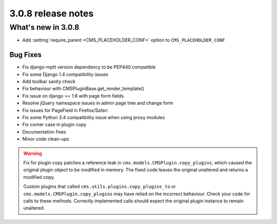 .. _upgrade-to-3.0.8:

###################
3.0.8 release notes
###################

*******************
What's new in 3.0.8
*******************

* Add :setting:`require_parent <CMS_PLACEHOLDER_CONF>` option to ``CMS_PLACEHOLDER_CONF``

Bug Fixes
=========

* Fix django-mptt version dependency to be PEP440 compatible
* Fix some Django 1.4 compatibility issues
* Add toolbar sanity check
* Fix behaviour with CMSPluginBase.get_render_template()
* Fix issue on django >= 1.6 with page form fields.
* Resolve jQuery namespace issues in admin page tree and change form
* Fix issues for PageField in Firefox/Safari
* Fix some Python 3.4 compatibility issue when using proxy modules
* Fix corner case in plugin copy
* Documentation fixes
* Minor code clean-ups

.. warning:: Fix for plugin copy patches a reference leak in
             ``cms.models.CMSPlugin.copy_plugins``, which caused the
             original plugin object to be modified in memory. The fixed code
             leaves the original unaltered and returns a modified copy.

             Custom plugins that called ``cms.utils.plugins.copy_plugins_to`` or
             ``cms.models.CMSPlugin.copy_plugins`` may have relied on the
             incorrect behaviour. Check your code for calls to these methods. Correctly
             implemented calls should expect the original plugin instance to remain
             unaltered.

